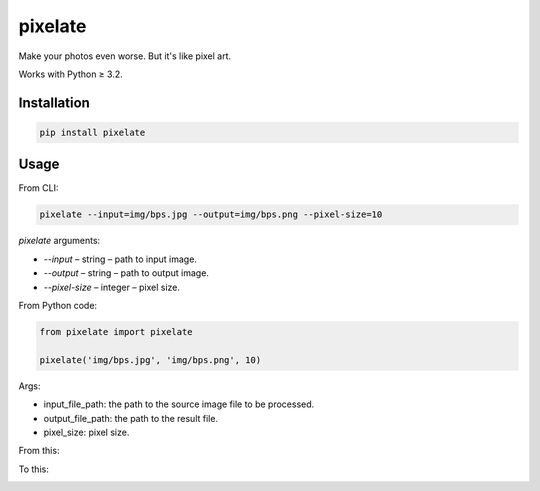 pixelate
========

.. figure:: https://travis-ci.org/useless-tools/pixelate.svg?branch=master


Make your photos even worse. But it's like pixel art.

Works with Python ≥ 3.2.

Installation
------------

.. code:: bash

    pip install pixelate

Usage
-----

From CLI:

.. code:: bash

    pixelate --input=img/bps.jpg --output=img/bps.png --pixel-size=10


`pixelate` arguments:

- `--input` – string – path to input image.
- `--output` – string – path to output image.
- `--pixel-size` – integer – pixel size.

From Python code:

.. code:: python

    from pixelate import pixelate
    
    pixelate('img/bps.jpg', 'img/bps.png', 10)

Args:

- input_file_path: the path to the source image file to be processed.
- output_file_path: the path to the result file.
- pixel_size: pixel size.

From this:

.. image:: ./img/bps.jpg
  :alt: original bps

To this:

.. image:: ./img/bps.png
  :alt: pixeated bps

